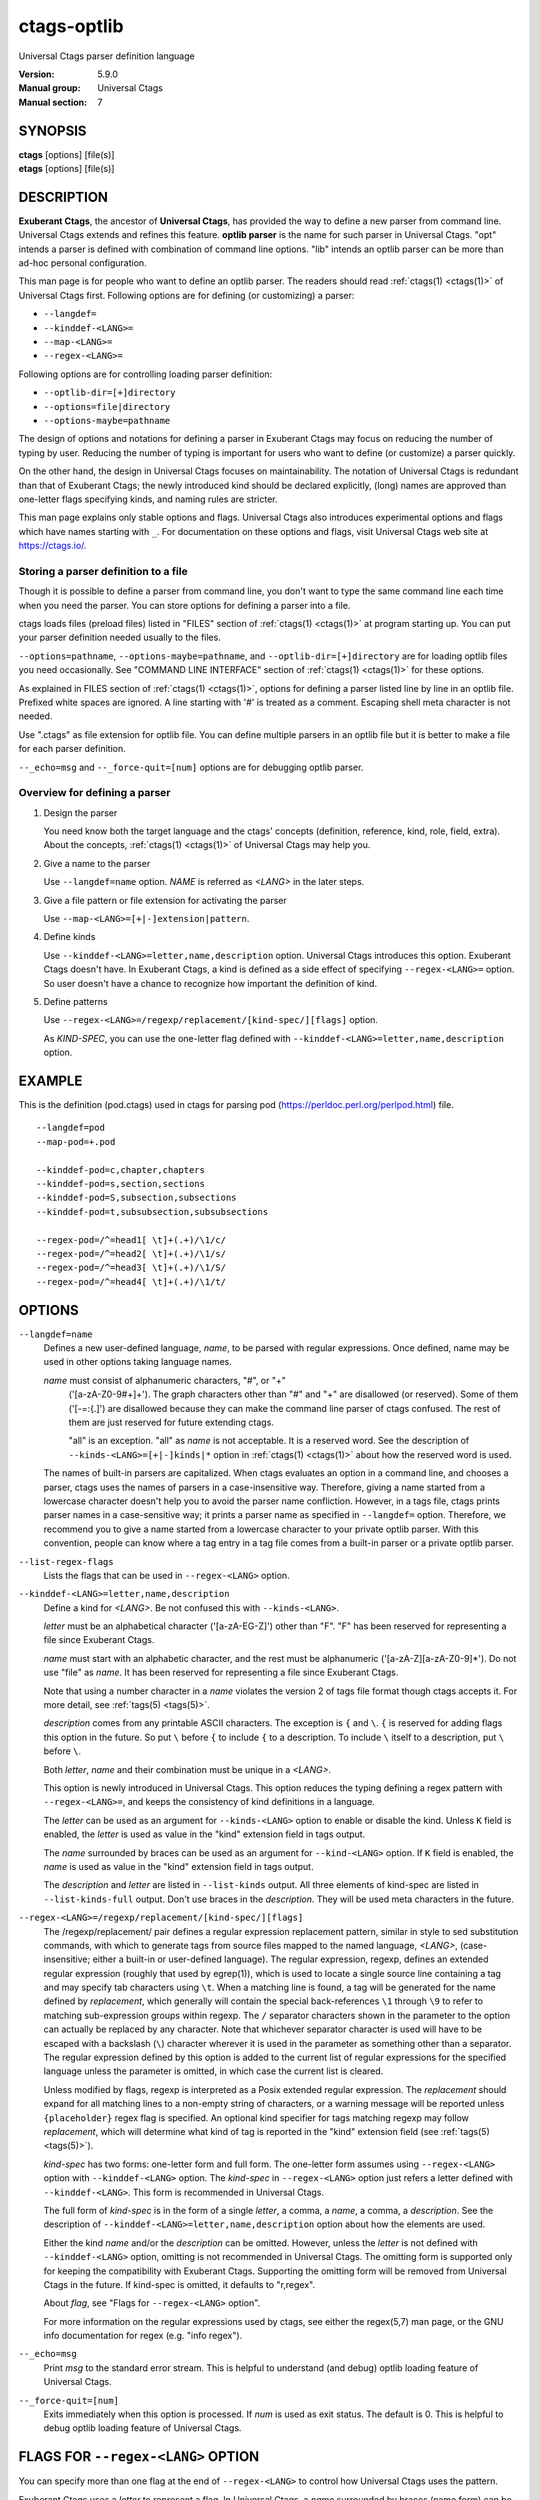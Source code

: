 .. _ctags-optlib(7):

==============================================================
ctags-optlib
==============================================================

Universal Ctags parser definition language

:Version: 5.9.0
:Manual group: Universal Ctags
:Manual section: 7

SYNOPSIS
--------
|	**ctags** [options] [file(s)]
|	**etags** [options] [file(s)]

DESCRIPTION
-----------

**Exuberant Ctags**, the ancestor of **Universal Ctags**, has provided
the way to define a new parser from command line.  Universal Ctags
extends and refines this feature. **optlib parser** is the name for such
parser in Universal Ctags. "opt" intends a parser is defined with
combination of command line options. "lib" intends an optlib parser
can be more than ad-hoc personal configuration.

This man page is for people who want to define an optlib parser. The
readers should read :ref:`ctags(1) <ctags(1)>` of Universal Ctags first. Following
options are for defining (or customizing) a parser:

* ``--langdef=``
* ``--kinddef-<LANG>=``
* ``--map-<LANG>=``
* ``--regex-<LANG>=``

Following options are for controlling loading parser
definition:

* ``--optlib-dir=[+]directory``
* ``--options=file|directory``
* ``--options-maybe=pathname``

The design of options and notations for defining a parser in
Exuberant Ctags may focus on reducing the number of typing by user.
Reducing the number of typing is important for users who want to
define (or customize) a parser quickly.

On the other hand, the design in Universal Ctags focuses on
maintainability. The notation of Universal Ctags is redundant than
that of Exuberant Ctags; the newly introduced kind should be declared
explicitly, (long) names are approved than one-letter flags
specifying kinds, and naming rules are stricter.

This man page explains only stable options and flags.  Universal Ctags
also introduces experimental options and flags which have names starting
with ``_``. For documentation on these options and flags, visit
Universal Ctags web site at https://ctags.io/.


Storing a parser definition to a file
~~~~~~~~~~~~~~~~~~~~~~~~~~~~~~~~~~~~~
Though it is possible to define a parser from command line, you don't
want to type the same command line each time when you need the parser.
You can store options for defining a parser into a file.

ctags loads files (preload files) listed in "FILES"
section of :ref:`ctags(1) <ctags(1)>` at program starting up. You can put your parser
definition needed usually to the files.

``--options=pathname``, ``--options-maybe=pathname``, and
``--optlib-dir=[+]directory`` are for loading optlib files you need
occasionally. See "COMMAND LINE INTERFACE" section of :ref:`ctags(1) <ctags(1)>` for
these options.

As explained in FILES section of :ref:`ctags(1) <ctags(1)>`, options for defining a
parser listed line by line in an optlib file. Prefixed white spaces are
ignored. A line starting with '#' is treated as a comment.  Escaping
shell meta character is not needed.

Use ".ctags" as file extension for optlib file. You can define
multiple parsers in an optlib file but it is better to make a file for
each parser definition.

``--_echo=msg`` and ``--_force-quit=[num]`` options are for debugging
optlib parser.


Overview for defining a parser
~~~~~~~~~~~~~~~~~~~~~~~~~~~~~~~~~~~~~

1. Design the parser

   You need know both the target language and the ctags'
   concepts (definition, reference, kind, role, field, extra). About
   the concepts, :ref:`ctags(1) <ctags(1)>` of Universal Ctags may help you.

2. Give a name to the parser

   Use ``--langdef=name`` option. *NAME* is referred as *<LANG>* in
   the later steps.

3. Give a file pattern or file extension for activating the parser

   Use ``--map-<LANG>=[+|-]extension|pattern``.

4. Define kinds

   Use ``--kinddef-<LANG>=letter,name,description`` option.
   Universal Ctags introduces this option.  Exuberant Ctags doesn't
   have. In Exuberant Ctags, a kind is defined as a side effect of
   specifying ``--regex-<LANG>=`` option. So user doesn't have a
   chance to recognize how important the definition of kind.

5. Define patterns

   Use ``--regex-<LANG>=/regexp/replacement/[kind-spec/][flags]`` option.

   As *KIND-SPEC*, you can use the one-letter flag defined with
   ``--kinddef-<LANG>=letter,name,description`` option.

EXAMPLE
------------

This is the definition (pod.ctags) used in ctags for parsing pod
(https://perldoc.perl.org/perlpod.html) file.

::

   --langdef=pod
   --map-pod=+.pod

   --kinddef-pod=c,chapter,chapters
   --kinddef-pod=s,section,sections
   --kinddef-pod=S,subsection,subsections
   --kinddef-pod=t,subsubsection,subsubsections

   --regex-pod=/^=head1[ \t]+(.+)/\1/c/
   --regex-pod=/^=head2[ \t]+(.+)/\1/s/
   --regex-pod=/^=head3[ \t]+(.+)/\1/S/
   --regex-pod=/^=head4[ \t]+(.+)/\1/t/


OPTIONS
------------

``--langdef=name``
	Defines a new user-defined language, *name*, to be parsed with regular
	expressions. Once defined, name may be used in other options taking
	language names.

	*name* must consist of alphanumeric characters, "#", or "+"
	 ('[a-zA-Z0-9#+]+'). The graph characters other than "#" and
	 "+" are disallowed (or reserved). Some of them ('[-=:{.]') are
	 disallowed because they can make the command line parser of
	 ctags confused. The rest of them are just
	 reserved for future extending ctags.

	 "all" is an exception.  "all" as *name* is not acceptable. It is
	 a reserved word. See the description of
	 ``--kinds-<LANG>=[+|-]kinds|*`` option in :ref:`ctags(1) <ctags(1)>` about how the
	 reserved word is used.

	The names of built-in parsers are capitalized. When
	ctags evaluates an option in a command line, and
	chooses a parser, ctags uses the names of
	parsers in a case-insensitive way. Therefore, giving a name
	started from a lowercase character doesn't help you to avoid the
	parser name confliction. However, in a tags file,
	ctags prints parser names in a case-sensitive
	way; it prints a parser name as specified in ``--langdef=``
	option.  Therefore, we recommend you to give a name started from a
	lowercase character to your private optlib parser. With this
	convention, people can know where a tag entry in a tag file comes
	from a built-in parser or a private optlib parser.

``--list-regex-flags``
	Lists the flags that can be used in ``--regex-<LANG>`` option.

``--kinddef-<LANG>=letter,name,description``
	Define a kind for *<LANG>*.
	Be not confused this with ``--kinds-<LANG>``.

	*letter* must be an alphabetical character ('[a-zA-EG-Z]')
	other than "F". "F" has been reserved for representing a file
	since Exuberant Ctags.

	*name* must start with an alphabetic character, and the rest
	must  be alphanumeric ('[a-zA-Z][a-zA-Z0-9]*'). Do not use
	"file" as *name*. It has been reserved for representing a file
	since Exuberant Ctags.

	Note that using a number character in a *name* violates the
	version 2 of tags file format though ctags
	accepts it. For more detail, see :ref:`tags(5) <tags(5)>`.

	*description* comes from any printable ASCII characters. The
	exception is ``{`` and ``\``. ``{`` is reserved for adding flags
	this option in the future. So put ``\`` before ``{`` to include
	``{`` to a description. To include ``\`` itself to a description,
	put ``\`` before ``\``.

	Both *letter*, *name* and their combination must be unique in
	a *<LANG>*.

	This option is newly introduced in Universal Ctags.  This option
	reduces the typing defining a regex pattern with
	``--regex-<LANG>=``, and keeps the consistency of kind
	definitions in a language.

	The *letter* can be used as an argument for ``--kinds-<LANG>``
	option to enable or disable the kind. Unless ``K`` field is
	enabled, the *letter* is used as value in the "kind" extension
	field in tags output.

	The *name* surrounded by braces can be used as an argument for
	``--kind-<LANG>`` option. If ``K`` field is enabled, the *name*
	is used as value in the "kind" extension field in tags output.

	The *description* and *letter* are listed in ``--list-kinds``
	output. All three elements of kind-spec are listed in
	``--list-kinds-full`` output. Don't use braces in the
	*description*. They will be used meta characters in the future.

``--regex-<LANG>=/regexp/replacement/[kind-spec/][flags]``
	The /regexp/replacement/ pair defines a regular expression
	replacement pattern, similar in style to sed substitution
	commands, with which to generate tags from source files mapped to
	the named language, *<LANG>*, (case-insensitive; either a built-in
	or user-defined language). The regular expression, regexp, defines
	an extended regular expression (roughly that used by egrep(1)),
	which is used to locate a single source line containing a tag and
	may specify tab characters using ``\t``. When a matching line is
	found, a tag will be generated for the name defined by
	*replacement*, which generally will contain the special
	back-references ``\1`` through ``\9`` to refer to matching sub-expression
	groups within regexp.  The ``/`` separator characters shown in the
	parameter to the option can actually be replaced by any
	character. Note that whichever separator character is used will
	have to be escaped with a backslash (``\``) character wherever it is
	used in the parameter as something other than a separator. The
	regular expression defined by this option is added to the current
	list of regular expressions for the specified language unless the
	parameter is omitted, in which case the current list is cleared.

	Unless modified by flags, regexp is interpreted as a Posix
	extended regular expression. The *replacement* should expand for all
	matching lines to a non-empty string of characters, or a warning
	message will be reported unless ``{placeholder}`` regex flag is
	specified. An optional kind specifier for tags matching regexp may
	follow *replacement*, which will determine what kind of tag is
	reported in the "kind" extension field (see :ref:`tags(5) <tags(5)>`).

	*kind-spec* has two forms: one-letter form and full form.  The
	one-letter form assumes using ``--regex-<LANG>`` option with
	``--kinddef-<LANG>`` option. The *kind-spec* in ``--regex-<LANG>``
	option just refers a letter defined with
	``--kinddef-<LANG>``. This form is recommended in Universal Ctags.

	The full form of *kind-spec* is in the form of a single *letter*, a
	comma, a *name*, a comma, a *description*. See the description of
	``--kinddef-<LANG>=letter,name,description`` option about how the
	elements are used.

	Either the kind *name* and/or the *description* can be omitted.
	However, unless the *letter* is not defined with
	``--kinddef-<LANG>`` option, omitting is not recommended in
	Universal Ctags. The omitting form is supported only for keeping
	the compatibility with Exuberant Ctags. Supporting the omitting
	form will be removed from Universal Ctags in the future.  If
	kind-spec is omitted, it defaults to "r,regex".

	About *flag*, see "Flags for ``--regex-<LANG>`` option".

	For more information on the regular expressions used by
	ctags, see either the regex(5,7) man page, or
	the GNU info documentation for regex (e.g. "info regex").

``--_echo=msg``
	Print *msg* to the standard error stream.  This is helpful to
	understand (and debug) optlib loading feature of Universal Ctags.

``--_force-quit=[num]``
	Exits immediately when this option is processed.  If *num* is used
	as exit status. The default is 0.  This is helpful to debug optlib
	loading feature of Universal Ctags.


FLAGS FOR ``--regex-<LANG>`` OPTION
-----------------------------------

You can specify more than one flag at the end of ``--regex-<LANG>`` to
control how Universal Ctags uses the pattern.

Exuberant Ctags uses a *letter* to represent a flag. In
Universal Ctags, a *name* surrounded by braces (name form) can be used
in addition to *letter*. The name form makes a user reading an optlib
file easier. The most of all flags newly added in Universal Ctags
don't have the one-letter representation. All of them have only the name
representation. ``--list-regex-flags`` lists all the flags.

``basic`` (one-letter form ``b``)
	The pattern is interpreted as a Posix basic regular expression.

``exclusive`` (one-letter form ``x``)
	Skip testing the other patterns if a line is matched to this
	pattern. This is useful to avoid using CPU to parse line comments.

``extend`` (one-letter form ``e``)
	The pattern is interpreted as a Posix extended regular
	expression (default).

``icase`` (one-letter form ``i``)
	The regular expression is to be applied in a case-insensitive
	manner.

``placeholder``
	Don't emit a tag captured with a regex pattern.  The replacement
	can be an empty string.  See the following description of
	``scope=...`` flag about how this is useful.

``scope=ref|push|pop|clear|set``

	Specify what to do with the internal scope stack.

	A parser programmed with ``--regex-<LANG>`` has a stack (scope
	stack) internally. You can use it for tracking scope
	information. The ``scope=...`` flag is for manipulating and
	utilizing the scope stack.

	If ``{scope=push}`` is specified, a tag captured with
	``--regex-<LANG>`` is pushed to the stack. ``{scope=push}``
	implies ``{scope=ref}``.

	You can fill the scope field of captured tag with
	``{scope=ref}``. If ``{scope=ref}`` flag is given,
	ctags attaches the tag at the top to the tag
	captured with ``--regex-<LANG>`` as the value for the ``scope:``
	field.

	ctags pops the tag at the top of the stack when
	``--regex-<LANG>`` with ``{scope=pop}`` is matched to the input
	line.

	Specifying ``{scope=clear}`` removes all the tags in the scope.
	Specifying ``{scope=set}`` removes all the tags in the scope, and
	then pushes the captured tag as ``{scope=push}`` does.

	In some cases, you may want to use ``--regex-<LANG>`` only for its
	side effects: using it only to manipulate the stack but not for
	capturing a tag. In such a case, make *replacement* component of
	``--regex-<LANG>`` option empty while specifying ``{placeholder}``
	as a regex flag. For example, a non-named tag can be put on
	the stack by giving a regex flag ``{scope=push}{placeholder}``.

	You may wonder what happens if a regex pattern with
	``{scope=ref}`` flag matches an input line but the stack is empty,
	or a non-named tag is at the top. If the regex pattern contains a
	``{scope=ref}`` flag and the stack is empty, the ``{scope=ref}``
	flag is ignored and nothing is attached to the ``scope:`` field.

	If the top of the stack contains an unnamed tag,
	ctags searches deeper into the stack to find the
	top-most named tag. If it reaches the bottom of the stack without
	finding a named tag, the ``{scope=ref}`` flag is ignored and
	nothing is attached to the ``scope:`` field.

	When a named tag on the stack is popped or cleared as the side
	effect of a pattern matching, ctags attaches the
	line number of the match to the ``end:`` field of
	the named tag.

	ctags clears all of the tags on the stack when it
	reaches the end of the input source file. The line number of the
	end is attached to the ``end:`` field of the cleared tags.


MORE EXAMPLES
-------------

Four things, an input source file,
an optlib file, a command line invoking ctags, and
output makes an example.


Using scope regex flags
~~~~~~~~~~~~~~~~~~~~~~~~~~~~~~~~~~~~~

Let's think about writing a parser for a very small subset of the Ruby
language.

input source file ("input.srb")::

	class Example
	  def methodA
		puts "in class_method"
	  end
	  def methodB
		puts "in class_method"
	  end
	end

The parser for the input should capture "Example" with ``class`` kind,
"methodA", and "methodB" with ``method`` kind. "methodA" and "methodB"
should have "Example" as their scope. ``end:`` fields of each tag
should have proper values.

optlib file ("sub-ruby.ctags")::

	--langdef=subRuby
	--map-subRuby=.srb
	--kinddef-subRuby=c,class,classes
	--kinddef-subRuby=m,method,methods
	--regex-subRuby=/^class[ \t]+([a-zA-Z][a-zA-Z0-9]+)/\1/c/{scope=push}
	--regex-subRuby=/^end///{scope=pop}{placeholder}
	--regex-subRuby=/^[ \t]+def[ \t]+([a-zA-Z][a-zA-Z0-9_]+)/\1/m/{scope=push}
	--regex-subRuby=/^[ \t]+end///{scope=pop}{placeholder}

command line and output::

	$ ctags  --quiet --options=NONE --fields=+eK \
	--options=./sub-ruby.ctags -o - input.srb
	Example	input.srb	/^class Example$/;"	class	end:8
	methodA	input.srb	/^  def methodA$/;"	method	class:Example	end:4
	methodB	input.srb	/^  def methodB$/;"	method	class:Example	end:7


SEE ALSO
--------

The official Universal Ctags web site at:

https://ctags.io/

:ref:`ctags(1) <ctags(1)>`, :ref:`tags(5) <tags(5)>`, regex(5,7), egrep(1)

AUTHOR
------

Universal Ctags project
https://ctags.io/
(This man page partially derived from :ref:`ctags(1) <ctags(1)>` of
Executable-ctags)

Darren Hiebert <dhiebert@users.sourceforge.net>
http://DarrenHiebert.com/

